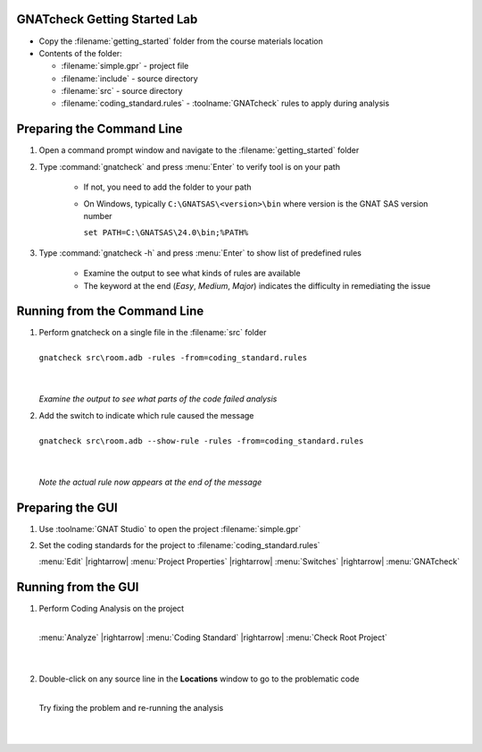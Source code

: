 -------------------------------
GNATcheck Getting Started Lab
-------------------------------

* Copy the :filename:`getting_started` folder from the course materials location

* Contents of the folder:

  * :filename:`simple.gpr` - project file
  * :filename:`include` - source directory
  * :filename:`src` - source directory
  * :filename:`coding_standard.rules` - :toolname:`GNATcheck` rules to apply during analysis

----------------------------
Preparing the Command Line
----------------------------

1. Open a command prompt window and navigate to the :filename:`getting_started` folder

2. Type :command:`gnatcheck` and press :menu:`Enter` to verify tool is on your path

    * If not, you need to add the folder to your path
    * On Windows, typically ``C:\GNATSAS\<version>\bin`` where version is the GNAT SAS version number

      ``set PATH=C:\GNATSAS\24.0\bin;%PATH%``

3. Type :command:`gnatcheck -h` and press :menu:`Enter` to show list of predefined rules

    * Examine the output to see what kinds of rules are available
    * The keyword at the end (*Easy*, *Medium*, *Major*) indicates the difficulty in remediating the issue

-------------------------------
Running from the Command Line
-------------------------------

.. container:: latex_environment scriptsize

   1. | Perform gnatcheck on a single file in the :filename:`src` folder
      |
      | ``gnatcheck src\room.adb -rules -from=coding_standard.rules``
      |
      |

      *Examine the output to see what parts of the code failed analysis*

   2. | Add the switch to indicate which rule caused the message
      |
      | ``gnatcheck src\room.adb --show-rule -rules -from=coding_standard.rules``
      |
      |

      *Note the actual rule now appears at the end of the message*

-------------------
Preparing the GUI
-------------------

1. Use :toolname:`GNAT Studio` to open the project :filename:`simple.gpr`

2. Set the coding standards for the project to :filename:`coding_standard.rules`

   :menu:`Edit` |rightarrow| :menu:`Project Properties` |rightarrow| :menu:`Switches` |rightarrow| :menu:`GNATcheck`

----------------------
Running from the GUI
----------------------

.. container:: columns

  .. container:: column

    1. Perform Coding Analysis on the project

       |
       | :menu:`Analyze` |rightarrow| :menu:`Coding Standard` |rightarrow| :menu:`Check Root Project`
       |
       |

    2. Double-click on any source line in the **Locations** window to go to the problematic code

       |
       | Try fixing the problem and re-running the analysis
       |
       |

  .. container:: column

     .. image:: gnatcheck/results_in_gnatstudio.png




